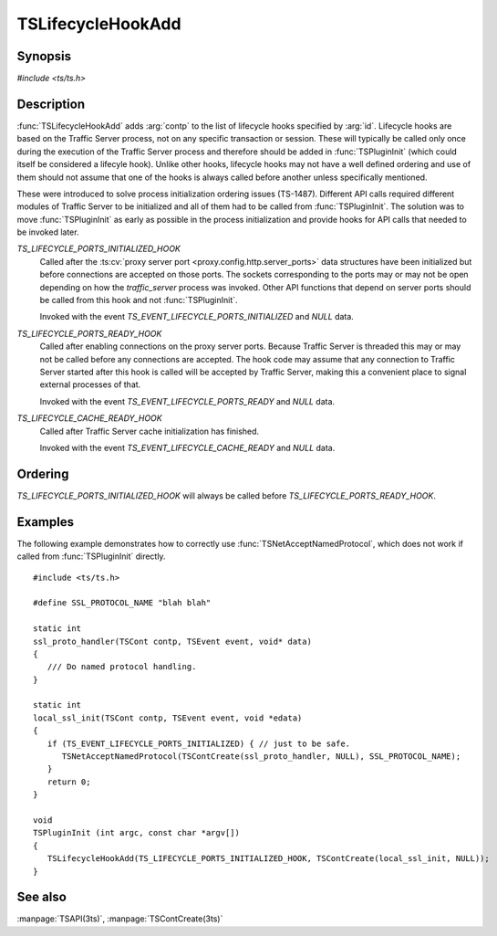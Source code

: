 .. Licensed to the Apache Software Foundation (ASF) under one
   or more contributor license agreements.  See the NOTICE file
   distributed with this work for additional information
   regarding copyright ownership.  The ASF licenses this file
   to you under the Apache License, Version 2.0 (the
   "License"); you may not use this file except in compliance
   with the License.  You may obtain a copy of the License at

   http://www.apache.org/licenses/LICENSE-2.0

   Unless required by applicable law or agreed to in writing,
   software distributed under the License is distributed on an
   "AS IS" BASIS, WITHOUT WARRANTIES OR CONDITIONS OF ANY
   KIND, either express or implied.  See the License for the
   specific language governing permissions and limitations
   under the License.

.. default-domain:: c

.. _ts-lifecycle-hook-add:

==================
TSLifecycleHookAdd
==================

Synopsis
========
`#include <ts/ts.h>`

.. function:: void TSLifecycleHookAdd(TSLifecycleHookID id, TSCont contp)

Description
===========

:func:`TSLifecycleHookAdd` adds :arg:`contp` to the list of lifecycle hooks specified by :arg:`id`. Lifecycle hooks are
based on the Traffic Server process, not on any specific transaction or session. These will typically be called only
once during the execution of the Traffic Server process and therefore should be added in :func:`TSPluginInit` (which could itself be considered a lifecyle hook). Unlike other hooks, lifecycle hooks may not have a well defined ordering and use of them should not assume that one of the hooks is always called before another unless specifically mentioned.

These were introduced to solve process initialization ordering issues (TS-1487). Different API calls required different
modules of Traffic Server to be initialized and all of them had to be called from :func:`TSPluginInit`. The solution was
to move :func:`TSPluginInit` as early as possible in the process initialization and provide hooks for API calls that
needed to be invoked later.

`TS_LIFECYCLE_PORTS_INITIALIZED_HOOK`
   Called after the :ts:cv:`proxy server port <proxy.config.http.server_ports>` data structures have been initialized
   but before connections are accepted on those ports. The sockets corresponding to the ports may or may not be open
   depending on how the `traffic_server` process was invoked. Other API functions that depend on server ports should be
   called from this hook and not :func:`TSPluginInit`.

   Invoked with the event `TS_EVENT_LIFECYCLE_PORTS_INITIALIZED` and `NULL` data.

`TS_LIFECYCLE_PORTS_READY_HOOK`
   Called after enabling connections on the proxy server ports. Because Traffic Server is threaded this may or may not
   be called before any connections are accepted. The hook code may assume that any connection to Traffic Server started
   after this hook is called will be accepted by Traffic Server, making this a convenient place to signal external
   processes of that.

   Invoked with the event `TS_EVENT_LIFECYCLE_PORTS_READY` and `NULL` data.

`TS_LIFECYCLE_CACHE_READY_HOOK`
   Called after Traffic Server cache initialization has finished.

   Invoked with the event `TS_EVENT_LIFECYCLE_CACHE_READY` and `NULL` data.

Ordering
========

`TS_LIFECYCLE_PORTS_INITIALIZED_HOOK` will always be called before `TS_LIFECYCLE_PORTS_READY_HOOK`.

Examples
========

The following example demonstrates how to correctly use :func:`TSNetAcceptNamedProtocol`, which does not work if called
from :func:`TSPluginInit` directly. ::

   #include <ts/ts.h>

   #define SSL_PROTOCOL_NAME "blah blah"

   static int
   ssl_proto_handler(TSCont contp, TSEvent event, void* data)
   {
      /// Do named protocol handling.
   }

   static int
   local_ssl_init(TSCont contp, TSEvent event, void *edata)
   {
      if (TS_EVENT_LIFECYCLE_PORTS_INITIALIZED) { // just to be safe.
         TSNetAcceptNamedProtocol(TSContCreate(ssl_proto_handler, NULL), SSL_PROTOCOL_NAME);
      }
      return 0;
   }

   void
   TSPluginInit (int argc, const char *argv[])
   {
      TSLifecycleHookAdd(TS_LIFECYCLE_PORTS_INITIALIZED_HOOK, TSContCreate(local_ssl_init, NULL));
   }

See also
========
:manpage:`TSAPI(3ts)`, :manpage:`TSContCreate(3ts)`
